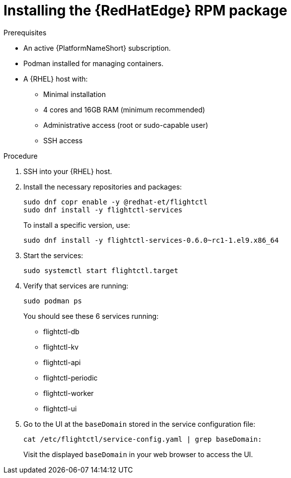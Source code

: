 :_mod-docs-content-type: PROCEDURE

[id="edge-manager-install-rpm-package"]

= Installing the {RedHatEdge} RPM package

.Prerequisites

* An active {PlatformNameShort} subscription.
* Podman installed for managing containers.
* A {RHEL} host with:

** Minimal installation
** 4 cores and 16GB RAM (minimum recommended)
** Administrative access (root or sudo-capable user)
** SSH access

.Procedure

. SSH into your {RHEL} host.
. Install the necessary repositories and packages:
+
[literal, options="nowrap" subs="+attributes"]
----
sudo dnf copr enable -y @redhat-et/flightctl
sudo dnf install -y flightctl-services
----
+
To install a specific version, use:
+
[literal, options="nowrap" subs="+attributes"]
----
sudo dnf install -y flightctl-services-0.6.0~rc1-1.el9.x86_64
----

. Start the services:
+
[literal, options="nowrap" subs="+attributes"]
----
sudo systemctl start flightctl.target
----
+
. Verify that services are running:
+
[literal, options="nowrap" subs="+attributes"]
----
sudo podman ps
----
+
You should see these 6 services running:
+

* flightctl-db
* flightctl-kv
* flightctl-api
* flightctl-periodic
* flightctl-worker
* flightctl-ui

+
. Go to the UI at the `baseDomain` stored in the service configuration file:
+
`cat /etc/flightctl/service-config.yaml | grep baseDomain:`
+
Visit the displayed `baseDomain` in your web browser to access the UI.
